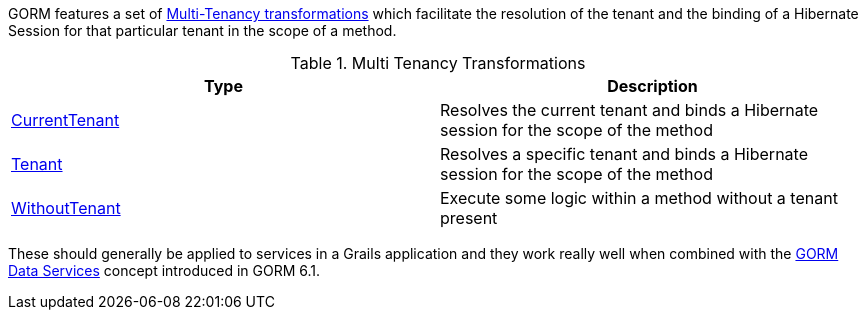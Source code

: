 GORM features a set of
link:{gormapi}/grails/gorm/multitenancy/package-summary.html[Multi-Tenancy transformations]
which facilitate the resolution of the tenant and the binding of a Hibernate Session
for that particular tenant in the scope of a method.

.Multi Tenancy Transformations
|===
| Type | Description

|link:{gormapi}/grails/gorm/multitenancy/CurrentTenant.html[CurrentTenant]
|Resolves the current tenant and binds a Hibernate session for the scope of the method

|link:{gormapi}/grails/gorm/multitenancy/Tenant.html[Tenant]
|Resolves a specific tenant and binds a Hibernate session for the scope of the method

|link:{gormapi}/grails/gorm/multitenancy/WithoutTenant.html[WithoutTenant]
|Execute some logic within a method without a tenant present

|===

These should generally be applied to services in a Grails application and they
work really well when combined with the link:{gormdocs}#dataServices[GORM Data Services]
concept introduced in GORM 6.1.  
